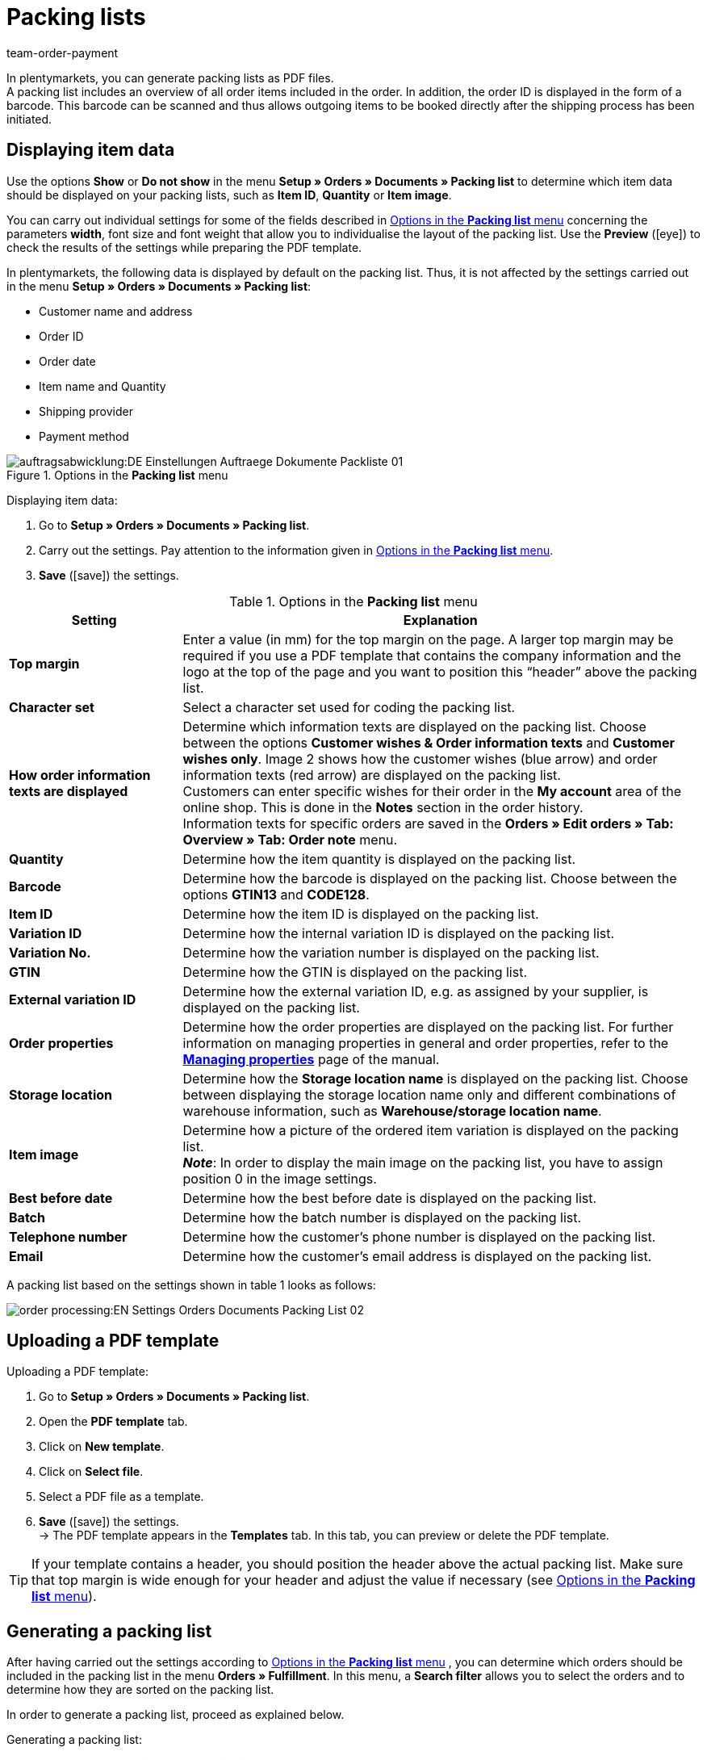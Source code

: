 = Packing lists
:lang: en
:position: 140
:url: orders/order-documents/packing-list
:id: ZGVQU9F
:keywords: packing list, order document, generating packing list, document, document template, packlist, pack list, document type
:author: team-order-payment

In plentymarkets, you can generate packing lists as PDF files. +
A packing list includes an overview of all order items included in the order. In addition, the order ID is displayed in the form of a barcode. This barcode can be scanned and thus allows outgoing items to be booked directly after the shipping process has been initiated.

[#200]
== Displaying item data

Use the options *Show* or *Do not show* in the menu *Setup » Orders » Documents » Packing list* to determine which item data should be displayed on your packing lists, such as *Item ID*, *Quantity* or *Item image*. +

You can carry out individual settings for some of the fields described in <<table-options-packing-list>> concerning the parameters *width*, font size and font weight that allow you to individualise the layout of the packing list. Use the *Preview* (icon:eye[role="blue"]) to check the results of the settings while preparing the PDF template.

In plentymarkets, the following data is displayed by default on the packing list. Thus, it is not affected by the settings carried out in the menu *Setup » Orders » Documents » Packing list*:

* Customer name and address
* Order ID
* Order date
* Item name and Quantity
* Shipping provider
* Payment method

.Options in the *Packing list* menu
image::auftragsabwicklung:DE-Einstellungen-Auftraege-Dokumente-Packliste-01.png[]

[.instruction]
Displaying item data:

. Go to *Setup » Orders » Documents » Packing list*.
. Carry out the settings. Pay attention to the information given in <<table-options-packing-list>>.
. *Save* (icon:save[role="green"]) the settings.

[[table-options-packing-list]]
.Options in the *Packing list* menu
[cols="1,3"]
|====
|Setting |Explanation

| *Top margin*
|Enter a value (in mm) for the top margin on the page. A larger top margin may be required if you use a PDF template that contains the company information and the logo at the top of the page and you want to position this “header” above the packing list.

| *Character set*
|Select a character set used for coding the packing list.

| *How order information texts are displayed*
|Determine which information texts are displayed on the packing list. Choose between the options *Customer wishes & Order information texts* and *Customer wishes only*. Image 2 shows how the customer wishes (blue arrow) and order information texts (red arrow) are displayed on the packing list. +
Customers can enter specific wishes for their order in the *My account* area of the online shop. This is done in the *Notes* section in the order history. +
Information texts for specific orders are saved in the *Orders » Edit orders » Tab: Overview » Tab: Order note* menu.

| *Quantity*
|Determine how the item quantity is displayed on the packing list.

| *Barcode*
|Determine how the barcode is displayed on the packing list. Choose between the options *GTIN13* and *CODE128*.

| *Item ID*
|Determine how the item ID is displayed on the packing list.

| *Variation ID*
|Determine how the internal variation ID is displayed on the packing list.

| *Variation No.*
|Determine how the variation number is displayed on the packing list.

| *GTIN*
|Determine how the GTIN is displayed on the packing list.

| *External variation ID*
|Determine how the external variation ID, e.g. as assigned by your supplier, is displayed on the packing list.

| *Order properties*
|Determine how the order properties are displayed on the packing list. For further information on managing properties in general and order properties, refer to the *xref:en:managing-items.adoc#480[Managing properties]* page of the manual.

| *Storage location*
|Determine how the *Storage location name* is displayed on the packing list. Choose between displaying the storage location name only and different combinations of warehouse information, such as *Warehouse/storage location name*.

| *Item image*
|Determine how a picture of the ordered item variation is displayed on the packing list. +
*_Note_*: In order to display the main image on the packing list, you have to assign position 0 in the image settings.

| *Best before date*
|Determine how the best before date is displayed on the packing list.

| *Batch*
|Determine how the batch number is displayed on the packing list.

| *Telephone number*
|Determine how the customer’s phone number is displayed on the packing list.

| *Email*
|Determine how the customer’s email address is displayed on the packing list.
|====

A packing list based on the settings shown in table 1 looks as follows:

image::order-processing:EN-Settings-Orders-Documents-Packing-List-02.png[]

[#300]
== Uploading a PDF template

[.instruction]
Uploading a PDF template:

. Go to *Setup » Orders » Documents » Packing list*.
. Open the *PDF template* tab.
. Click on *New template*.
. Click on *Select file*.
. Select a PDF file as a template.
. *Save* (icon:save[role="green"]) the settings. +
→ The PDF template appears in the *Templates* tab. In this tab, you can preview or delete the PDF template.

[TIP]
====
If your template contains a header, you should position the header above the actual packing list. Make sure that top margin is wide enough for your header and adjust the value if necessary (see <<table-options-packing-list>>).
====

[#400]
== Generating a packing list

After having carried out the settings according to <<table-options-packing-list>> , you can determine which orders should be included in the packing list in the menu *Orders » Fulfillment*. In this menu, a *Search filter* allows you to select the orders and to determine how they are sorted on the packing list.

In order to generate a packing list, proceed as explained below.

[.instruction]
Generating a packing list:

. Go to *Orders » Fulfillment » Packing list*.
. Carry out the settings according to <<table-settings-fulfilment-packing-list>>. +
_Note_ that the settings comprise *Search filters* as well as *Procedures*.
. Click on the *gear-wheel* (icon:cog[]) to generate the packing list.

[[table-settings-fulfilment-packing-list]]
.Options in the *Packing list* menu
[cols="1,3"]
|====
|Setting |Explanation

| *Order status*
|From the list, select the status of the orders that should be included in the packing list.

| *Owner*
|In the drop-down menu, select the owner for the orders for which the documents should be generated. Select *ALL* if documents should be generated.

| *Client (store)*
| *Standard* = only standard shop +
*ALL* = shop and clients

| *Warehouse*
|In the drop-down menu, select one warehouse or *ALL*.

| *Sorting*
|In the drop-down menu, select the method for sorting the items on the packing list. The options *Order ID*, *Invoice number* and *Item ID* are available for different sorting methods.

| *Limit*
|In the drop-down menu, select how many orders should be handled at a time. Set a value between 50 and 200. +
The maximum number of orders that can be handled at a time equals the maximum of orders that can be selected. If more than the maximum number of orders should be handled, repeat the process accordingly. The lower the chosen setting, the more efficient is the system performance.

| *Change order status* (Procedure)
|Select a status that should be applied to the orders after generating the packing list. +
The status change is an important tool to make sure that the process is not carried out twice for orders that have already been handled.
|====

[WARNING]
====
The link *Change packing list* takes you to the settings in the menu *Setup » Orders » Documents » Packing list*, in which the document settings and the PDF template for the packing list are configured.

Warning: Whenever you carry out changes in this menu and save the settings, other users are logged out automatically and need to log in again. This ensures that the changes also apply to the other user profiles. Thus, make sure to inform other users before making any changes.
====

